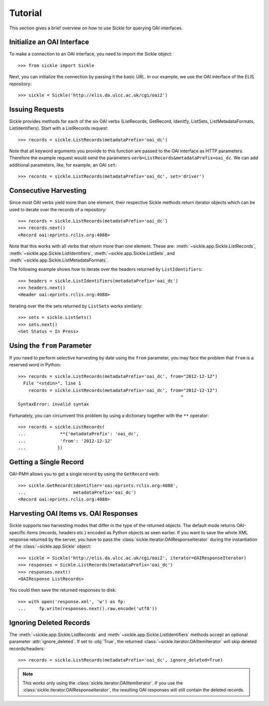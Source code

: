 ========
Tutorial
========

This section gives a brief overview on how to use Sickle for querying OAI
interfaces.


Initialize an OAI Interface
===========================

To make a connection to an OAI interface, you need to import the Sickle object::

    >>> from sickle import Sickle

Next, you can initialize the connection by passing it the basic URL. In our
example, we use the OAI interface of the ELIS repository::

    >>> sickle = Sickle('http://elis.da.ulcc.ac.uk/cgi/oai2')


Issuing Requests
================

Sickle provides methods for each of the six OAI verbs (ListRecords, GetRecord,
Idenitfy, ListSets, ListMetadataFormats, ListIdentifiers). Start with a
ListRecords request::

    >>> records = sickle.ListRecords(metadataPrefix='oai_dc')

Note that all keyword arguments you provide to this function are passed to the OAI interface
as HTTP parameters. Therefore the example request would send the parameters
``verb=ListRecords&metadataPrefix=oai_dc``.
We can add additional parameters, like, for example, an OAI ``set``::

    >>> records = sickle.ListRecords(metadataPrefix='oai_dc', set='driver')

Consecutive Harvesting
======================

Since most OAI verbs yield more than one element, their respective Sickle methods
return iterator objects which can be used to iterate over the records of a
repository::

    >>> records = sickle.ListRecords(metadataPrefix='oai_dc')
    >>> records.next()
    <Record oai:eprints.rclis.org:4088>

Note that this works with all verbs that return more than one element.
These are: :meth:`~sickle.app.Sickle.ListRecords`, :meth:`~sickle.app.Sickle.ListIdentifiers`,
:meth:`~sickle.app.Sickle.ListSets`, and :meth:`~sickle.app.Sickle.ListMetadataFormats`.

The following example shows how to iterate over the headers returned by ``ListIdentifiers``::

    >>> headers = sickle.ListIdentifiers(metadataPrefix='oai_dc')
    >>> headers.next()
    <Header oai:eprints.rclis.org:4088>

Iterating over the the sets returned by ``ListSets`` works similarly::

    >>> sets = sickle.ListSets()
    >>> sets.next()
    <Set Status = In Press>


Using the ``from`` Parameter
============================

If you need to perform selective harvesting by date using the ``from`` parameter, you
may face the problem that ``from`` is a reserved word in Python::

    >>> records = sickle.ListRecords(metadataPrefix='oai_dc', from="2012-12-12")
      File "<stdin>", line 1
        records = sickle.ListRecords(metadataPrefix='oai_dc', from="2012-12-12")
                                                                  ^
    SyntaxError: invalid syntax

Fortunately, you can circumvent this problem by using a dictionary together with
the ``**`` operator::

    >>> records = sickle.ListRecords(
    ...             **{'metadataPrefix': 'oai_dc',
    ...             'from': '2012-12-12'
    ...            })


Getting a Single Record
=======================

OAI-PMH allows you to get a single record by using the ``GetRecord`` verb::

    >>> sickle.GetRecord(identifier='oai:eprints.rclis.org:4088',
    ...                  metadataPrefix='oai_dc')
    <Record oai:eprints.rclis.org:4088>


Harvesting OAI Items vs. OAI Responses
======================================

Sickle supports two harvesting modes that differ in the type of the returned
objects. The default mode returns OAI-specific *items* (records, headers etc.)
encoded as Python objects as seen earlier. If you want to save the whole XML
response returned by the server, you have to pass the
:class:`sickle.iterator.OAIResponseIterator` during the instantiation of the
:class:`~sickle.app.Sickle` object::

    >>> sickle = Sickle('http://elis.da.ulcc.ac.uk/cgi/oai2', iterator=OAIResponseIterator)
    >>> responses = Sickle.ListRecords(metadataPrefix='oai_dc')
    >>> responses.next()
    <OAIResponse ListRecords>

You could then save the returned responses to disk::

    >>> with open('response.xml', 'w') as fp:
    ...     fp.write(responses.next().raw.encode('utf8'))



Ignoring Deleted Records
========================

The :meth:`~sickle.app.Sickle.ListRecords` and :meth:`~sickle.app.Sickle.ListIdentifiers`
methods accept an optional parameter :attr:`ignore_deleted`. If set to :obj:`True`,
the returned :class:`~sickle.iterator.OAIItemIterator` will skip deleted records/headers::

    >>> records = sickle.ListRecords(metadataPrefix='oai_dc', ignore_deleted=True)

.. note::

    This works only using the :class:`sickle.iterator.OAIItemIterator`. If you
    use the :class:`sickle.iterator.OAIResponseIterator`, the resulting OAI
    responses will still contain the deleted records.

